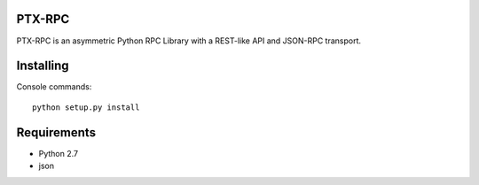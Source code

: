 PTX-RPC |build-status|
======================

PTX-RPC is an asymmetric Python RPC Library with a REST-like API and JSON-RPC transport.

Installing
==========

Console commands::

   python setup.py install

Requirements
============

* Python 2.7
* json

.. |build-status| image:: https://travis-ci.org/protonyx/ptx-rpc.svg?branch=master
   :target: https://travis-ci.org/protonyx/ptx-rpc
   :alt: Build status